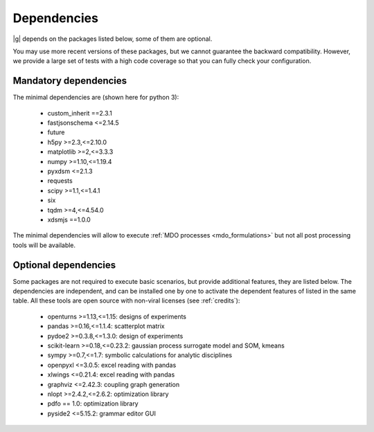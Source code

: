 ..
   Copyright 2021 IRT Saint Exupéry, https://www.irt-saintexupery.com

   This work is licensed under the Creative Commons Attribution-ShareAlike 4.0
   International License. To view a copy of this license, visit
   http://creativecommons.org/licenses/by-sa/4.0/ or send a letter to Creative
   Commons, PO Box 1866, Mountain View, CA 94042, USA.

.. _dependencies:

Dependencies
------------

|g| depends on the packages listed below,
some of them are optional.

You may use more recent versions of these packages,
but we cannot guarantee the backward compatibility.
However,
we provide a large set of tests with a high code
coverage so that you can fully check your configuration.

.. seealso::

   Fully check your configuration with :ref:`test_gemseo`.

Mandatory dependencies
**********************

The minimal dependencies are (shown here for python 3):

   - custom_inherit ==2.3.1
   - fastjsonschema <=2.14.5
   - future
   - h5py >=2.3,<=2.10.0
   - matplotlib >=2,<=3.3.3
   - numpy >=1.10,<=1.19.4
   - pyxdsm <=2.1.3
   - requests
   - scipy >=1.1,<=1.4.1
   - six
   - tqdm >=4,<=4.54.0
   - xdsmjs ==1.0.0

The minimal dependencies will allow to execute
:ref:`MDO processes <mdo_formulations>`
but not all post processing tools will be available.

.. _optional-dependencies:

Optional dependencies
*********************

Some packages are not required to execute basic scenarios,
but provide additional features,
they are listed below.
The dependencies are independent,
and can be installed one by one to activate
the dependent features of listed in the same table.
All these tools are open source with non-viral licenses
(see :ref:`credits`):

   - openturns >=1.13,<=1.15: designs of experiments
   - pandas >=0.16,<=1.1.4: scatterplot matrix
   - pydoe2 >=0.3.8,<=1.3.0: design of experiments
   - scikit-learn >=0.18,<=0.23.2: gaussian process surrogate model and SOM, kmeans
   - sympy >=0.7,<=1.7: symbolic calculations for analytic disciplines
   - openpyxl <=3.0.5: excel reading with pandas
   - xlwings <=0.21.4: excel reading with pandas
   - graphviz <=2.42.3: coupling graph generation
   - nlopt >=2.4.2,<=2.6.2: optimization library
   - pdfo == 1.0: optimization library
   - pyside2 <=5.15.2: grammar editor GUI
